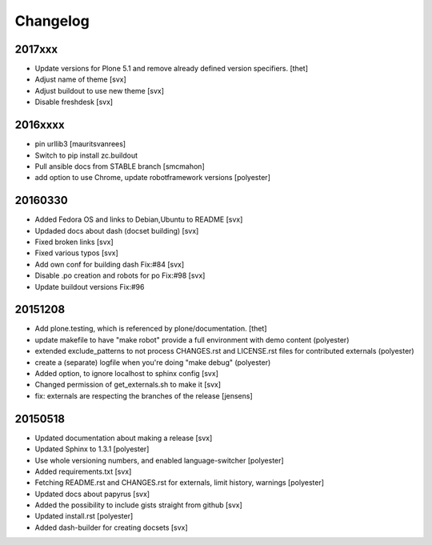 Changelog
=========

2017xxx
-------

- Update versions for Plone 5.1 and remove already defined version specifiers. [thet]
- Adjust name of theme [svx]
- Adjust buildout to use new theme [svx]
- Disable freshdesk [svx]

2016xxxx
--------

- pin urllib3 [mauritsvanrees]
- Switch to pip install zc.buildout
- Pull ansible docs from STABLE branch [smcmahon]
- add option to use Chrome, update robotframework versions [polyester]

20160330
--------

- Added Fedora OS and links to Debian,Ubuntu to README [svx]
- Updaded docs about dash (docset building) [svx]
- Fixed broken links [svx]
- Fixed various typos [svx]
- Add own conf for building dash Fix:#84 [svx]
- Disable .po creation and robots for po Fix:#98 [svx]
- Update buildout versions Fix:#96


20151208
--------

- Add plone.testing, which is referenced by plone/documentation. [thet]
- update makefile to have "make robot" provide a full environment with demo content (polyester)
- extended exclude_patterns to not process CHANGES.rst and LICENSE.rst files for contributed externals (polyester)
- create a (separate) logfile when you're doing "make debug" (polyester)
- Added option, to ignore localhost to sphinx config [svx]
- Changed permission of get_externals.sh to make it  [svx]
- fix: externals are respecting the branches of the release  [jensens]

20150518
---------

- Updated documentation about making a release [svx]
- Updated Sphinx to 1.3.1 [polyester]
- Use whole versioning numbers, and enabled language-switcher [polyester]
- Added requirements.txt [svx]
- Fetching README.rst and CHANGES.rst for externals, limit history, warnings [polyester]
- Updated docs about papyrus [svx]
- Added the possibility to include gists straight from github [svx]
- Updated install.rst [polyester]
- Added dash-builder for creating docsets [svx]
